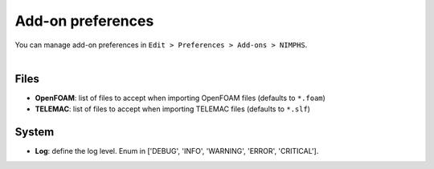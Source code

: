 .. _addon-preferences:

Add-on preferences
==================

| You can manage add-on preferences in ``Edit > Preferences > Add-ons > NIMPHS``.

.. image:: /images/addon_preferences.png
    :width: 85%
    :alt: Addon preferences
    :align: center
    :class: rounded-corners

|


.. _addon-preferences-files:

Files
-----

* **OpenFOAM**: list of files to accept when importing OpenFOAM files (defaults to ``*.foam``)
* **TELEMAC**: list of files to accept when importing TELEMAC files (defaults to ``*.slf``)


.. _addon-preferences-system:

System
------

* **Log**: define the log level. Enum in ['DEBUG', 'INFO', 'WARNING', 'ERROR', 'CRITICAL'].